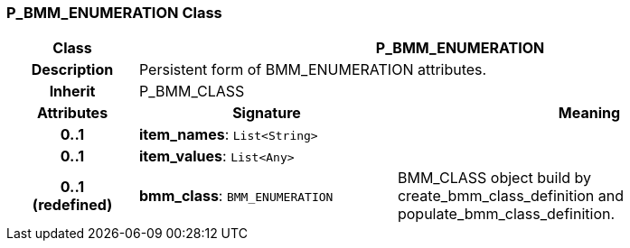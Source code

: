 === P_BMM_ENUMERATION Class

[cols="^1,2,3"]
|===
h|*Class*
2+^h|*P_BMM_ENUMERATION*

h|*Description*
2+a|Persistent form of BMM_ENUMERATION attributes.

h|*Inherit*
2+|P_BMM_CLASS

h|*Attributes*
^h|*Signature*
^h|*Meaning*

h|*0..1*
|*item_names*: `List<String>`
a|

h|*0..1*
|*item_values*: `List<Any>`
a|

h|*0..1 +
(redefined)*
|*bmm_class*: `BMM_ENUMERATION`
a|BMM_CLASS object build by create_bmm_class_definition and populate_bmm_class_definition.
|===
